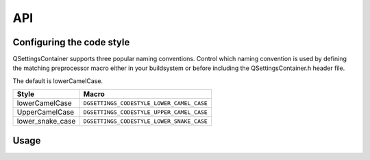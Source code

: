 API
===

Configuring the code style
--------------------------

QSettingsContainer supports three popular naming conventions. Control which
naming convention is used by defining the matching preprocessor macro either
in your buildsystem or before including the QSettingsContainer.h header file.

The default is lowerCamelCase.

.. csv-table::
   :header: "Style", "Macro"
   :widths: auto

   "lowerCamelCase", ``DGSETTINGS_CODESTYLE_LOWER_CAMEL_CASE``
   "UpperCamelCase", ``DGSETTINGS_CODESTYLE_UPPER_CAMEL_CASE``
   "lower_snake_case", ``DGSETTINGS_CODESTYLE_LOWER_SNAKE_CASE``

Usage
-----

.. doxygenclass:: qsettingscontainer::QSettingsContainer

.. doxygendefine:: DGSETTINGS_SETTING

.. doxygendefine:: DGSETTINGS_SETTING_CAST

.. doxygendefine:: DGSETTINGS_STATE

.. doxygendefine:: DGSETTINGS_STATE_CAST

